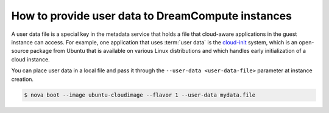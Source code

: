 ==================================================
How to provide user data to DreamCompute instances
==================================================

A user data file is a special key in the metadata service that holds a
file that cloud-aware applications in the guest instance can access. For
example, one application that uses :term:`user data` is the
`cloud-init <https://help.ubuntu.com/community/CloudInit>`__ system,
which is an open-source package from Ubuntu that is available on various
Linux distributions and which handles early initialization of a cloud
instance.

You can place user data in a local file and pass it through the
``--user-data <user-data-file>`` parameter at instance creation.

.. code-block:: console

   $ nova boot --image ubuntu-cloudimage --flavor 1 --user-data mydata.file
